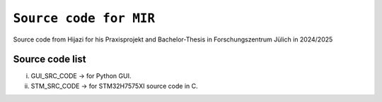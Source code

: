 =============================================================================
``Source code for MIR`` 
=============================================================================


Source code from Hijazi for his Praxisprojekt and Bachelor-Thesis in Forschungszentrum Jülich in 2024/2025 


Source code list
------------


i)   GUI_SRC_CODE -> for Python GUI. 
ii)  STM_SRC_CODE -> for STM32H7575XI source code in C. 